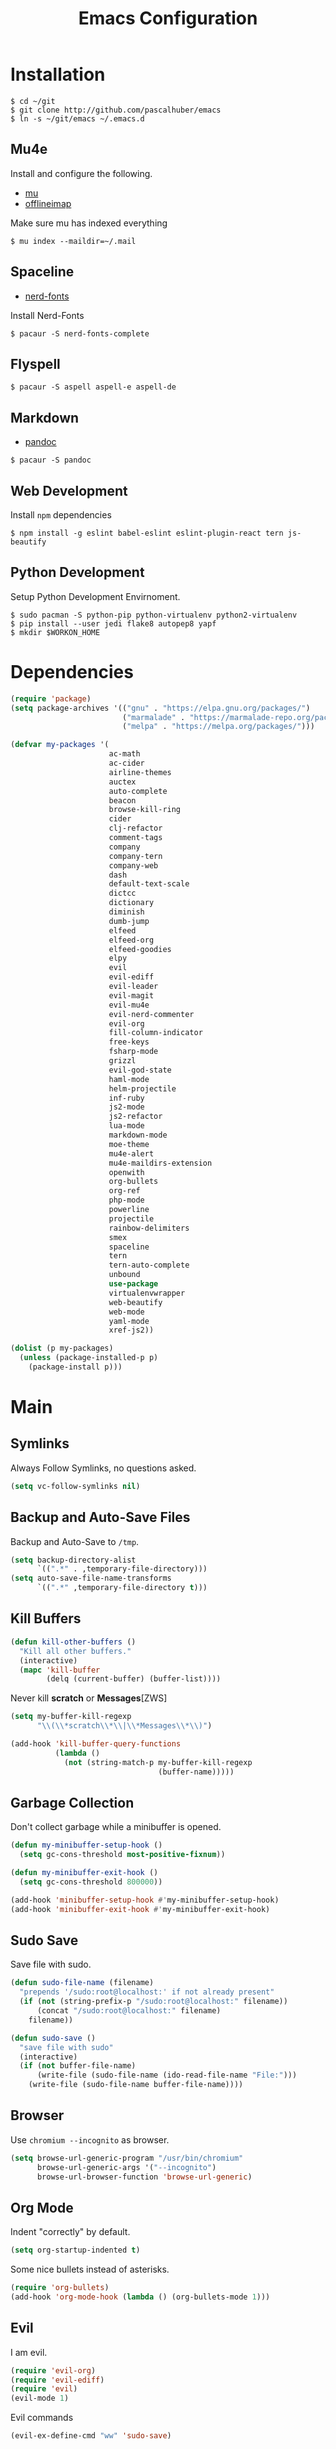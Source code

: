 #+TITLE: Emacs Configuration

* Installation

#+BEGIN_SRC shell
$ cd ~/git
$ git clone http://github.com/pascalhuber/emacs
$ ln -s ~/git/emacs ~/.emacs.d
#+END_SRC

** Mu4e

Install and configure the following.

 - [[https://github.com/djcb/mu][mu]]
 - [[https://github.com/OfflineIMAP/offlineimap][offlineimap]]

Make sure mu has indexed everything

#+BEGIN_SRC shell
$ mu index --maildir=~/.mail
#+END_SRC

** Spaceline

 - [[https://github.com/ryanoasis/nerd-fonts][nerd-fonts]]

Install Nerd-Fonts

#+BEGIN_SRC shell
$ pacaur -S nerd-fonts-complete
#+END_SRC

** Flyspell

#+BEGIN_SRC shell
$ pacaur -S aspell aspell-e aspell-de
#+END_SRC

** Markdown

 - [[https://github.com/jgm/pandoc][pandoc]]

#+BEGIN_SRC shell
$ pacaur -S pandoc
#+END_SRC

** Web Development

Install =npm= dependencies

#+BEGIN_SRC shell
$ npm install -g eslint babel-eslint eslint-plugin-react tern js-beautify
#+END_SRC

** Python Development

Setup Python Development Envirnoment.

#+BEGIN_SRC shell
$ sudo pacman -S python-pip python-virtualenv python2-virtualenv
$ pip install --user jedi flake8 autopep8 yapf
$ mkdir $WORKON_HOME
#+END_SRC

* Dependencies

#+BEGIN_SRC emacs-lisp
(require 'package)
(setq package-archives '(("gnu" . "https://elpa.gnu.org/packages/")
                         ("marmalade" . "https://marmalade-repo.org/packages/")
                         ("melpa" . "https://melpa.org/packages/")))

(defvar my-packages '(
                      ac-math
                      ac-cider
                      airline-themes
                      auctex
                      auto-complete
                      beacon
                      browse-kill-ring
                      cider
                      clj-refactor
                      comment-tags
                      company
                      company-tern
                      company-web
                      dash
                      default-text-scale
                      dictcc
                      dictionary
                      diminish
                      dumb-jump
                      elfeed
                      elfeed-org
                      elfeed-goodies
                      elpy
                      evil
                      evil-ediff
                      evil-leader
                      evil-magit
                      evil-mu4e
                      evil-nerd-commenter
                      evil-org
                      fill-column-indicator
                      free-keys
                      fsharp-mode
                      grizzl
                      evil-god-state
                      haml-mode
                      helm-projectile
                      inf-ruby
                      js2-mode
                      js2-refactor
                      lua-mode
                      markdown-mode
                      moe-theme
                      mu4e-alert
                      mu4e-maildirs-extension
                      openwith
                      org-bullets
                      org-ref
                      php-mode
                      powerline
                      projectile
                      rainbow-delimiters
                      smex
                      spaceline
                      tern
                      tern-auto-complete
                      unbound
                      use-package
                      virtualenvwrapper
                      web-beautify
                      web-mode
                      yaml-mode
                      xref-js2))

(dolist (p my-packages)
  (unless (package-installed-p p)
    (package-install p)))
#+END_SRC

* Main
** Symlinks

Always Follow Symlinks, no questions asked.

#+BEGIN_SRC emacs-lisp
(setq vc-follow-symlinks nil)
#+END_SRC

** Backup and Auto-Save Files

Backup and Auto-Save to =/tmp=.

#+BEGIN_SRC emacs-lisp
(setq backup-directory-alist
      `((".*" . ,temporary-file-directory)))
(setq auto-save-file-name-transforms
      `((".*" ,temporary-file-directory t)))
#+END_SRC

** Kill Buffers

#+BEGIN_SRC emacs-lisp
(defun kill-other-buffers ()
  "Kill all other buffers."
  (interactive)
  (mapc 'kill-buffer
        (delq (current-buffer) (buffer-list))))
#+END_SRC

Never kill *scratch* or *Messages*[ZWS]

#+BEGIN_SRC emacs-lisp
(setq my-buffer-kill-regexp
      "\\(\\*scratch\\*\\|\\*Messages\\*\\)")

(add-hook 'kill-buffer-query-functions
          (lambda ()
            (not (string-match-p my-buffer-kill-regexp
                                 (buffer-name)))))
#+END_SRC

** Garbage Collection

Don't collect garbage while a minibuffer is opened.

#+BEGIN_SRC emacs-lisp
(defun my-minibuffer-setup-hook ()
  (setq gc-cons-threshold most-positive-fixnum))

(defun my-minibuffer-exit-hook ()
  (setq gc-cons-threshold 800000))

(add-hook 'minibuffer-setup-hook #'my-minibuffer-setup-hook)
(add-hook 'minibuffer-exit-hook #'my-minibuffer-exit-hook)
#+END_SRC

** Sudo Save

Save file with sudo.

#+BEGIN_SRC emacs-lisp
(defun sudo-file-name (filename)
  "prepends '/sudo:root@localhost:' if not already present"
  (if (not (string-prefix-p "/sudo:root@localhost:" filename))
      (concat "/sudo:root@localhost:" filename)
    filename))

(defun sudo-save ()
  "save file with sudo"
  (interactive)
  (if (not buffer-file-name)
      (write-file (sudo-file-name (ido-read-file-name "File:")))
    (write-file (sudo-file-name buffer-file-name))))
#+END_SRC

** Browser

Use =chromium --incognito= as browser.

#+BEGIN_SRC emacs-lisp
(setq browse-url-generic-program "/usr/bin/chromium"
      browse-url-generic-args '("--incognito")
      browse-url-browser-function 'browse-url-generic)
#+END_SRC

** Org Mode

Indent "correctly" by default.
 
#+BEGIN_SRC emacs-lisp
(setq org-startup-indented t)
#+END_SRC

Some nice bullets instead of asterisks.

#+BEGIN_SRC emacs-lisp
(require 'org-bullets)
(add-hook 'org-mode-hook (lambda () (org-bullets-mode 1)))
#+END_SRC

** Evil

I am evil.

#+BEGIN_SRC emacs-lisp
(require 'evil-org)
(require 'evil-ediff)
(require 'evil)
(evil-mode 1)
#+END_SRC

Evil commands

#+BEGIN_SRC emacs-lisp
(evil-ex-define-cmd "ww" 'sudo-save)
#+END_SRC

** God State

Make =evil-god-state= work also in visual-mode.

#+BEGIN_SRC emacs-lisp
(require 'evil-god-state)
(defun evil-visual-activate-hook (&optional command)
  "Enable Visual state if the region is activated."
  (unless (evil-visual-state-p)
    (evil-delay nil
        '(unless (or (evil-visual-state-p)
                     (evil-insert-state-p)
                     (evil-emacs-state-p)
                     (evil-god-state-p))
           (when (and (region-active-p)
                      (not deactivate-mark))
             (evil-visual-state)))
      'post-command-hook nil t
      "evil-activate-visual-state")))
(evil-visual-activate-hook)
#+END_SRC

** Line- and Columnnumbers

#+BEGIN_SRC emacs-lisp
(global-linum-mode t)
#+END_SRC

** Smex

A better M-x.

#+BEGIN_SRC emacs-lisp
(require 'smex)
(smex-initialize)
#+END_SRC

** Spell Checking

#+BEGIN_SRC emacs-lisp
(require 'flyspell)
;(flyspell-mode 1)
(setq-default ispell-program-name "aspell")
(ispell-change-dictionary "en_GB")
#+END_SRC

Switch =ispell= language.

#+BEGIN_SRC emacs-lisp
(defun flyspell-switch-dictionary()
  "Switch between Swiss German and British English dictionaries"
  (interactive)
  (let* ((dic ispell-current-dictionary)
         (change (if (string= dic "de_CH") "en_GB" "de_CH")))
    (ispell-change-dictionary change)
    (message "Dictionary switched from %s to %s" dic change)))
#+END_SRC

** Projectile

#+BEGIN_SRC emacs-lisp
(projectile-global-mode)
(setq projectile-completion-system 'grizzl)
(setq projectile-enable-caching t)
#+END_SRC

** Ido

#+BEGIN_SRC emacs-lisp
(require 'ido)
(ido-mode 1)
(ido-everywhere 1)
(setq ido-enable-flex-matching t)
#+END_SRC

** Helm

#+BEGIN_SRC emacs-lisp
(setq helm-buffers-fuzzy-matching 1)
(helm-projectile-on)
#+END_SRC

** Feeds

Set up elfeed.

#+BEGIN_SRC emacs-lisp
(require 'elfeed)
(require 'elfeed-goodies)
(require 'elfeed-org)
(elfeed-goodies/setup)
(elfeed-org)
(setq rmh-elfeed-org-files (list "~/git/config/emacs/elfeed.org"))

(defun elfeed-search-format-date (date)
  (format-time-string "%d" (seconds-to-time date)))

(defun elfeed-goodies/search-header-draw ()
  "Returns the string to be used as the Elfeed header."
  (if (zerop (elfeed-db-last-update))
      (elfeed-search--intro-header)
    (let* ((separator-left (intern (format "powerline-%s-%s"
                                           elfeed-goodies/powerline-default-separator
                                           (car powerline-default-separator-dir))))
           (separator-right (intern (format "powerline-%s-%s"
                                            elfeed-goodies/powerline-default-separator
                                            (cdr powerline-default-separator-dir))))
           (db-time (seconds-to-time (elfeed-db-last-update)))
           (stats (-elfeed/feed-stats))
           (search-filter (cond
                           (elfeed-search-filter-active
                            "")
                           (elfeed-search-filter
                            elfeed-search-filter)
                           (""))))
      (if (>= (window-width) (* (frame-width) elfeed-goodies/wide-threshold))
          (search-header/draw-wide separator-left separator-right search-filter stats db-time)
        (search-header/draw-tight separator-left separator-right search-filter stats db-time)))))

(defun elfeed-goodies/entry-line-draw (entry)
  "Print ENTRY to the buffer."

  (let* ((title (or (elfeed-meta entry :title) (elfeed-entry-title entry) ""))
         (date (elfeed-search-format-date (elfeed-entry-date entry)))
         (title-faces (elfeed-search--faces (elfeed-entry-tags entry)))
         (feed (elfeed-entry-feed entry))
         (feed-title
          (when feed
            (or (elfeed-meta feed :title) (elfeed-feed-title feed))))
         (tags (mapcar #'symbol-name (elfeed-entry-tags entry)))
         (tags-str (concat "[" (mapconcat 'identity tags ",") "]"))
         (title-width (- (window-width) elfeed-goodies/feed-source-column-width
                         elfeed-goodies/tag-column-width 4))
         (title-column (elfeed-format-column
                        title (elfeed-clamp
                               elfeed-search-title-min-width
                               title-width
                               title-width)
                        :left))
         (tag-column (elfeed-format-column
                      tags-str (elfeed-clamp (length tags-str)
                                             elfeed-goodies/tag-column-width
                                             elfeed-goodies/tag-column-width)
                      :left))
         (feed-column (elfeed-format-column
                       feed-title (elfeed-clamp elfeed-goodies/feed-source-column-width
                                                elfeed-goodies/feed-source-column-width
                                                elfeed-goodies/feed-source-column-width)
                       :left)))

    (if (>= (window-width) (* (frame-width) elfeed-goodies/wide-threshold))
        (progn
          (insert (propertize date 'face 'elfeed-search-date-face) " ")
          (insert (propertize feed-column 'face 'elfeed-search-feed-face) " ")
          (insert (propertize tag-column 'face 'elfeed-search-tag-face) " ")
          (insert (propertize title 'face title-faces 'kbd-help title)))
      (insert (propertize title 'face title-faces 'kbd-help title)))))

#+END_SRC

** Mu4e
*** Setup

Load it.

#+BEGIN_SRC emacs-lisp
(require 'mu4e)
(require 'mu4e-maildirs-extension)
(require 'mu4e-contrib)
(require 'evil-mu4e)
(require 'smtpmail)
#+END_SRC

Open mu4e anyway.

#+BEGIN_SRC emacs-lisp
(defun my-mu4e ()
  (interactive)
  (let ((b (get-buffer "*mu4e-headers*")))
    (if b
        (switch-to-buffer b)
      (mu4e))))
#+END_SRC

Dont reply to myself.

#+BEGIN_SRC emacs-lisp
(setq mu4e-compose-dont-reply-to-self t)
#+END_SRC

My contexts.

#+BEGIN_SRC emacs-lisp
(setq mu4e-contexts nil)
(load-file "~/git/config/emacs/private.el")
(setq mu4e-context-policy 'pick-first)
(setq mu4e-compose-context-policy 'ask-if-none)
#+END_SRC

Sending messages.

#+BEGIN_SRC emacs-lisp
(setq message-send-mail-function 'smtpmail-send-it)
(setq starttls-use-gnutls t)
(setq smtpmail-debug-info t)
#+END_SRC

Activate Alert

#+BEGIN_SRC emacs-lisp
(add-hook 'after-init-hook #'mu4e-alert-enable-mode-line-display)
#+END_SRC

Show me the addresses, not only names.

#+BEGIN_SRC emacs-lisp
(setq mu4e-view-show-addresses t)
#+END_SRC

Show text, not html.

#+BEGIN_SRC emacs-lisp
(setq mu4e-html2text-command 'mu4e-shr2text)
#+END_SRC

No automatic line breaks.

#+BEGIN_SRC emacs-lisp
(defun no-auto-fill ()
  "Turn off auto-fill-mode."
  (auto-fill-mode -1))
(add-hook 'mu4e-compose-mode-hook #'no-auto-fill)
#+END_SRC

View mail in browser (with "aV").

#+BEGIN_SRC emacs-lisp
(add-to-list 'mu4e-view-actions
             '("ViewInBrowser" . mu4e-action-view-in-browser) t)
#+END_SRC

Skip duplicates

#+BEGIN_SRC emacs-lisp
(setq mu4e-headers-skip-duplicates t)
#+END_SRC

Some self explanatory settings.

#+BEGIN_SRC emacs-lisp
(setq mu4e-maildir "~/.mail")
(setq mu4e-get-mail-command "offlineimap -o")
(setq message-kill-buffer-on-exit t)
#+END_SRC

*** Forgotten Attachment

Check for forgotten attachments

#+BEGIN_SRC emacs-lisp
(defvar my-message-attachment-regexp
  (concat "\\("
          "[Ww]e send\\|"
          "[Ii] send\\|"
          "attach\\|"
          "[aA]nhang\\|"
          "[aA]ngehängt\\|"
          "[sS]chicke\\|"
          "haenge\\|"
          "hänge\\)"))
(defun my-message-check-attachment nil
  "Check if there is an attachment in the message if I claim it."
  (save-excursion
    (message-goto-body)
    (when (search-forward-regexp my-message-attachment-regexp nil t nil)
      (message-goto-body)
      (unless (message-y-or-n-p
               "Did you attach all documents?" nil nil)
        (error "No message sent, add them attachments!")))))
(add-hook 'message-send-hook 'my-message-check-attachment)
#+END_SRC

** Browse-Kill-Ring

#+BEGIN_SRC emacs-lisp
(require 'browse-kill-ring)
(setq browse-kill-ring-highlight-inserted-item t
      browse-kill-ring-highlight-current-entry nil
      browse-kill-ring-show-preview t)
(define-key browse-kill-ring-mode-map (kbd "j") 'browse-kill-ring-forward)
(define-key browse-kill-ring-mode-map (kbd "k") 'browse-kill-ring-previous)
#+END_SRC

** Project Terminals

Start/Stop urxvt clients in project folder.

Note: Urxvt's =-name= option which sets the =WM_CLASS= attribute does not seem to work with i3. Thus, =-title= is used to place the terminals on the correct workspace.

#+BEGIN_SRC emacs-lisp
(defun project-terminal-command-list (directory workspace-number)
  "Command list to start a terminal in DIRECTORY on WORKSPACE-NUMBER."
  (list "/usr/bin/urxvtc"
        "-cd" directory
        "-title" (concat "project-terminal-"
                         (number-to-string (mod workspace-number 10)))))

(setq project-terminal-amount-prompt
      "How many terminals does my master wish to spawn? :")
(setq project-terminal-amount-default 3)

(setq project-terminal-workspace-prompt
      "On which workspace does my master wish to spawn them? :")
(setq project-terminal-workspace-default 6)

(defun spawn-one-project-terminal ( &optional workspace-number)
  "Start one terminal in the current project directory on WORKSPACE-NUMBER."
  (interactive)
  (unless workspace-number
    (setq workspace-number
          (read-number project-terminal-workspace-prompt
                       project-terminal-workspace-default)))
  (let ((dir (projectile-project-p)))
    (if dir
        (progn
          (setq project-terminal-buffer
                (get-buffer-create "project-terminals"))
           (make-process
            :name (concat "project-terminal-" dir)
            :buffer project-terminal-buffer
            :command (project-terminal-command-list dir workspace-number)))
      (message "You're not in a project"))))

(defun spawn-some-project-terminals (&optional amount workspace-number)
  "Start AMOUNT terminals on WORKSPACE-NUMBER in the current project directory."
  (interactive)
  (unless amount
    (setq amount (read-number project-terminal-amount-prompt
                              project-terminal-amount-default)))
  (unless workspace-number
    (setq workspace-number
          (read-number project-terminal-workspace-prompt
                       project-terminal-workspace-default)))
  (while (> amount 0)
    (spawn-one-project-terminal workspace-number)
    (setq amount (- amount 1))))
#+END_SRC

* Programming
** Matching Brackets

#+BEGIN_SRC emacs-lisp
(setq show-paren-style 'mixed)
(require 'rainbow-delimiters)
(add-hook 'prog-mode-hook #'show-paren-mode)
(add-hook 'prog-mode-hook #'rainbow-delimiters-mode)
#+END_SRC

** Indentation

#+BEGIN_SRC emacs-lisp
(setq-default tab-width 2)
(setq-default indent-tabs-mode nil)
(setq js-indent-level 2)
(setq python-indent 2)
(setq css-indent-offset 2)
(add-hook 'sh-mode-hook
          (lambda ()
            (setq sh-basic-offset 2
                  sh-indentation 2)))
#+END_SRC

** Autocomplete

#+BEGIN_SRC emacs-lisp
(require 'auto-complete-config)
(ac-config-default)
#+END_SRC

** 70 columns indicator.

#+BEGIN_SRC emacs-lisp
(require 'fill-column-indicator)
(setq fci-rule-width 1)
(setq fci-rule-color "red")
#+END_SRC

** Rainbow Mode

This minor mode sets background color to strings that match color
names, e.g. #0000ff is displayed in white with a blue background

#+BEGIN_SRC emacs-lisp
(add-hook 'prog-mode-hook 'rainbow-mode)
#+END_SRC

** Web mode

#+BEGIN_SRC emacs-lisp
(require 'web-mode)
(add-to-list 'auto-mode-alist '("\\.html?\\'" . web-mode))
(add-to-list 'auto-mode-alist '("\\.tag?\\'" . web-mode))
(add-to-list 'auto-mode-alist '("\\.erb?\\'" . web-mode))
(add-to-list 'auto-mode-alist '("\\.js[x]?\\'" . web-mode))

(defun my-web-mode-indent-hook ()
  "Hooks for Web mode."
  (setq web-mode-markup-indent-offset 2)
  (setq web-mode-css-indent-offset 2)
  (setq web-mode-code-indent-offset 2)
  (setq web-mode-script-padding 2)
  (setq web-mode-style-padding 2)
  (setq web-mode-script-padding 2)
  (setq web-mode-block-padding 0)
  (setq web-mode-enable-current-element-highlight t)
  (setq web-mode-enable-current-column-highlight t))

(add-hook 'web-mode-hook 'my-web-mode-indent-hook)
#+END_SRC

Auto complete

#+BEGIN_SRC emacs-lisp
(require 'company)                                   ; load company mode
(require 'company-web-html)                          ; load company mode html backend
(require 'company-web-jade)                          ; load company mode jade backend
(require 'company-web-slim)                          ; load company mode slim backend
(add-hook 'web-mode-hook 'company-mode)
(define-key web-mode-map (kbd "M-SPC") 'company-complete)

;; JavaScript with Tern
(defun my-web-mode-tern-hook ()
  "Hook for `web-mode'."
    (set (make-local-variable 'company-backends)
         '(company-tern company-web-html company-yasnippet company-files)))
(add-hook 'web-mode-hook 'my-web-mode-tern-hook)

;; Enable JavaScript completion between <script>...</script> etc.
(advice-add 'company-tern :before
            #'(lambda (&rest _)
                (if (equal major-mode 'web-mode)
                    (let ((web-mode-cur-language
                          (web-mode-language-at-pos)))
                      (if (or (string= web-mode-cur-language "javascript")
                              (string= web-mode-cur-language "jsx"))
                          (unless tern-mode (tern-mode))
                        (if tern-mode (tern-mode -1)))))))

#+END_SRC

linting

#+BEGIN_SRC emacs-lisp
(require 'flycheck)
(add-hook 'after-init-hook #'global-flycheck-mode)
(setq-default flycheck-disabled-checkers
              (append flycheck-disabled-checkers
                      '(json-jsonlist)))
(setq-default flycheck-disabled-checkers
              (append flycheck-disabled-checkers
                      '(javascript-jshint)))
(flycheck-add-mode 'javascript-eslint 'web-mode)
#+END_SRC

** Web-beautify

Keybinding to beautify manually.

#+BEGIN_SRC emacs-lisp
(require 'web-beautify)
(eval-after-load 'js2-mode
  '(define-key js2-mode-map (kbd "C-c b") 'web-beautify-js))
(eval-after-load 'js
  '(define-key js-mode-map (kbd "C-c b") 'web-beautify-js))
(eval-after-load 'json-mode
  '(define-key json-mode-map (kbd "C-c b") 'web-beautify-js))
(eval-after-load 'sgml-mode
  '(define-key html-mode-map (kbd "C-c b") 'web-beautify-html))

(eval-after-load 'web-mode
  '(define-key web-mode-map (kbd "C-c b") 'web-beautify-html))
(eval-after-load 'web-mode
  '(define-key web-mode-map (kbd "C-c n") 'web-beautify-js))
(eval-after-load 'web-mode
  '(define-key web-mode-map (kbd "C-c m") 'web-beautify-css))

(eval-after-load 'css-mode
  '(define-key css-mode-map (kbd "C-c b") 'web-beautify-css))
#+END_SRC

** Latex

#+BEGIN_SRC emacs-lisp
(setq TeX-parse-self t)
(setq TeX-auto-save t)
(setq-default TeX-master nil)
#+END_SRC

*** Okular Sync

SyncTeX setup for okular. Follow https://www.emacswiki.org/emacs/AUCTeX#toc26 to configure okular.

In Okular, use "Shift + Left Click" to jump to the according line.

#+BEGIN_SRC emacs-lisp
(setq TeX-source-correlate-mode t
      TeX-source-correlate-start-server t)
(eval-after-load "tex"
  '(setcar (cdr (assoc 'output-pdf TeX-view-program-selection)) "Okular"))
#+END_SRC

*** Using make.sh

I put a `make.sh` in the root of latex documents along with the main tex file `main.tex` and of course the `.gitignore`.

#+BEGIN_SRC emacs-lisp
(defun my-latex-compile-quick ()
  "runs make.sh -q -s (..) in the latex root"
  (interactive)
  (let* ((main-folder (get-latex-main-folder
                       (file-name-directory buffer-file-name)))
         (command (concat "sh " main-folder "make.sh " "-q "
                          "-s " (number-to-string
                                 (line-number-at-pos)) ":"
                          (buffer-file-name))))
    (start-process "my-latex" "latex-make"
                   (concat main-folder "make.sh") "-q"
                   "-s" (concat (number-to-string
                                 (line-number-at-pos)) ":"
                                 (buffer-file-name)))))

(defun my-latex-compile-full ()
  "runs make.sh -f -s (..) in the latex root"
  (interactive)
  (let* ((main-folder (get-latex-main-folder
                       (file-name-directory buffer-file-name)))
         (command (concat "sh " main-folder "make.sh " "-f "
                          "-s " (number-to-string
                                 (line-number-at-pos)) ":"
                          (buffer-file-name))))
    (start-process "my-latex" "latex-make"
                   (concat main-folder "make.sh") "-f"
                   "-s" (concat (number-to-string
                                 (line-number-at-pos)) ":"
                                 (buffer-file-name)))))

(defun update-evince ()
  "updates evince"
  (interactive)
  (let* ((main-folder (get-latex-main-folder
                       (file-name-directory buffer-file-name)))
         (command (concat "sh " main-folder "make.sh " "-f "
                          "-s " (number-to-string
                                 (line-number-at-pos)) ":"
                          (buffer-file-name))))
    (start-process "my-latex" "latex-make"
                   (concat main-folder "make.sh") "-f"
                   "-s" (concat (number-to-string
                                 (line-number-at-pos)) ":"
                                 (buffer-file-name)))))

(defun my-latex-clean ()
  "runs make.sh -c in the latex root"
  (interactive)
  (let ((main-folder (get-latex-main-folder
                      (file-name-directory buffer-file-name))))
    (shell-command-to-string (concat "sh " main-folder
                                     "make.sh clean"))))

(defun get-latex-main-folder (path)
  "recursively gets the root folder of the latex project"
  (interactive)
  (if (not (string= path "/"))
      (if (is-latex-root path)
          path
        (get-latex-main-folder (folder-up path)))))

(defun folder-up (path)
  "removes last folder of path"
  (file-name-directory (directory-file-name path)))

(defun is-latex-root (path)
  "returns t if the path is the root folder of the latex project"
  (interactive)
  (and (file-exists-p (concat path ".gitignore"))
       (file-exists-p (concat path "main.tex"))
       (file-exists-p (concat path "make.sh"))))
#+END_SRC

** Python

Virtual-Environment handling  shell:
   - create a virtualenv: `mkvirtualenv -p /usr/bin/python2.7 theproject`
   - activate virtualenv: `workon theproject`
   - exit the env: `deactivate`
   - delete the env: `rmvirtualenv theproject`

Virtual-Envirnoment handling with emacs:
   - create a virtualenv: `M-x venv-mkvirtualenv-using`
   - activate virtualenv: `M-x venv-workon`
   - exit the env with: `M-x venv-deactivate`
   - delete the env: `M-x venv-rmvirtualenv`

pip in Virtual-Envirnoment
   - save pip dependencies: `pip freeze > requirements.txt`
   - install pip dependencies `pip install -r requirements.txt`

Debugging with `import pdb` , `pdb.set_trace()`, `python -m pdb script.py`


#+BEGIN_SRC emacs-lisp
(elpy-enable)
(require 'virtualenvwrapper)
(venv-initialize-eshell)
#+END_SRC

** Markdown Mode

#+BEGIN_SRC emacs-lisp
(require 'markdown-mode)
(setq markdown-command "pandoc")
#+END_SRC

** Clojure
*** Cider

https://github.com/clojure-emacs/cider

Cider is short for The "Clojure Interactive Development Environment
that Rocks for Emacs". For good reasons, it is the [[http://blog.cognitect.com/blog/2017/1/31/clojure-2018-results][most popular IDE]]
for developing Clojure.

-  =M-x cider-jack-in= To start REPL
-  =C-c C-k= Evaluate current buffer
-  =C-c M-n= Change ns in cider-nrepl to current ns
-  =C-c C-d C-d= Display documentation for the symbol under point
-  =C-c C-d C-a= Apropos search for arbitrary text across function names
   and documentation

**** CIDER REPL Key Bindings

- =C-↑, C-↓= Cycle through REPL history.
- More Cider shortcuts [[https://github.com/clojure-emacs/cider#cider-mode][here]].

**** Dependencies

Create a =~/.lein/profiles.clj= file with:

#+BEGIN_SRC clojure
    {:user {:plugins [[cider/cider-nrepl "0.13.0-SNAPSHOT"]
                      [refactor-nrepl "2.2.0"]]
            :dependencies [[org.clojure/tools.nrepl "0.2.12"]]}}
#+END_SRC

**** Emacs configuration

Setup Cider with =auto-complete=.

#+BEGIN_SRC emacs-lisp
(require 'ac-cider)
;;(setq ac-quick-help-delay 0.5)
(add-hook 'cider-mode-hook 'ac-flyspell-workaround)
(add-hook 'cider-mode-hook 'ac-cider-setup)
(add-hook 'cider-repl-mode-hook 'ac-cider-setup)
(eval-after-load "auto-complete"
  '(progn
     (add-to-list 'ac-modes 'cider-mode)
     (add-to-list 'ac-modes 'cider-repl-mode)))
#+END_SRC

When connecting to a repl, don't pop to the new repl buffer.

#+BEGIN_SRC emacs-lisp
(setq cider-repl-pop-to-buffer-on-connect nil)
#+END_SRC

*** Refactoring

https://github.com/clojure-emacs/clj-refactor.el/

A collection of Clojure refactoring functions for Emacs.

#+BEGIN_SRC emacs-lisp
(require 'clj-refactor)
(add-hook 'clojure-mode-hook
          (lambda ()
            (clj-refactor-mode 1)))
              ;; (setq cljr-warn-on-eval nil)
              ;; (yas-minor-mode 1) ; for adding require/use/import statements
              ;; ;; This choice of keybinding leaves cider-macroexpand-1 unbound
              ;; (cljr-add-keybindings-with-prefix "C-c C-m")))
#+END_SRC

=clj-refactor= enables refactorings like extracting functions (=C-c
C-m ef=). Find the list of available refactorings [[https://github.com/clojure-emacs/clj-refactor.el/wiki][here]].

* Keybindings
** Mu4e

#+BEGIN_SRC emacs-lisp
(define-key mu4e-main-mode-map (kbd "U") 'mu4e-update-index)
(add-hook 'mu4e-view-mode-hook
          (lambda()
            (local-set-key (kbd "<tab>") 'shr-next-link)
            (local-set-key (kbd "i") 'mu4e-view-toggle-html)
            (local-set-key (kbd "h") 'evil-backward-char)
            (local-set-key (kbd "<backtab>") 'shr-previous-link)))
#+END_SRC

** Elfeed

#+BEGIN_SRC emacs-lisp
(add-hook 'elfeed-search-mode-hook
          (lambda ()
            (define-key evil-normal-state-local-map
              (kbd "c") 'elfeed-reset-filter)
            (define-key evil-normal-state-local-map
              (kbd "r") 'elfeed-toggle-filter-unread)
            (define-key evil-normal-state-local-map
              (kbd "F") 'elfeed-search-live-filter)
            (define-key evil-normal-state-local-map
              (kbd "!") 'elfeed-search-untag-all-unread)
            (define-key evil-normal-state-local-map
              (kbd "u") 'elfeed-search-tag-all-unread)
            (define-key evil-normal-state-local-map
              (kbd "O") 'elfeed-search-browse-url)
            (define-key evil-normal-state-local-map
              (kbd "U") 'elfeed-update)
            (define-key evil-normal-state-local-map
              (kbd "RET") 'elfeed-goodies/split-search-show-entry)))
(add-hook 'elfeed-show-mode-hook
          (lambda ()
            (define-key evil-normal-state-local-map
              (kbd "n") 'elfeed-goodies/split-show-next)
            (define-key evil-normal-state-local-map
              (kbd "p") 'elfeed-goodies/split-show-prev)))
#+END_SRC

** Ido

#+BEGIN_SRC emacs-lisp
(define-key ido-common-completion-map (kbd "C-n") 'ido-next-match)
(define-key ido-common-completion-map (kbd "C-p") 'ido-prev-match)
#+END_SRC

** Evil

Escape with =C-g=

#+BEGIN_SRC emacs-lisp
(defun my-esc (prompt)
  "Functionality for escaping generally"
  (cond
   ((or (evil-insert-state-p)
        (evil-normal-state-p)
        (evil-replace-state-p)
        (evil-visual-state-p))
    [escape])
   (t (kbd "C-g"))))
(define-key key-translation-map (kbd "C-g") 'my-esc)
(define-key evil-operator-state-map (kbd "C-g") 'keyboard-quit)
(set-quit-char "C-g")
#+END_SRC

Move cursor up and down on visual lines

#+BEGIN_SRC emacs-lisp
(define-key evil-normal-state-map (kbd "j") 'evil-next-visual-line)
(define-key evil-normal-state-map (kbd "k") 'evil-previous-visual-line)
#+END_SRC

Redo with =U=

#+BEGIN_SRC emacs-lisp
(evil-global-set-key 'normal "U" 'undo-tree-redo)
#+END_SRC

#+BEGIN_SRC emacs-lisp
(evil-global-set-key 'motion "," 'evil-execute-in-god-state)
(evil-global-set-key 'motion [escape] 'evil-god-state-bail)
#+END_SRC

** Global

#+BEGIN_SRC emacs-lisp
(defvar my-global-keymap
  (let ((map (make-sparse-keymap)))
    (define-key map (kbd "M-x")      'smex)
    (define-key map (kbd "M-X")      'smex-major-mode-commands)
    (define-key map (kbd "C-x b")    'helm-mini)
    (define-key map (kbd "C-x C-f")  'helm-find-files)
    (define-key map (kbd "C-c a")    'browse-kill-ring)
    (define-key map (kbd "C-c b")    'menu-bar-mode)
    (define-key map (kbd "C-c e")    'elfeed)
    (define-key map (kbd "C-c i")    'indent-region)
    (define-key map (kbd "C-c j")    'helm-projectile-switch-to-buffer)
    (define-key map (kbd "C-c r")    'my-mu4e)
    (define-key map (kbd "C-c s")    'spawn-some-project-terminals)
    (define-key map (kbd "C-c m")    'magit-status)
    (define-key map (kbd "C-c o")    'helm-projectile-switch-project)
    (define-key map (kbd "C-c p")    'helm-projectile-find-file)
    (define-key map (kbd "<f5>")     'next-theme)
    map)
  "my-global-keys-mode keymap.")

(define-minor-mode my-global-keys-mode
  :init-value t
  :keymap my-global-keymap
  :lighter "keys")

(my-global-keys-mode 1)
#+END_SRC

* User Interface
** Spaceline

#+BEGIN_SRC emacs-lisp
(require 'powerline)

(use-package spaceline :ensure t
  :config
  (setq-default mode-line-format '("%e" (:eval (spaceline-ml-main)))))
#+END_SRC

*** Segments and Faces


#+BEGIN_SRC emacs-lisp
(defun spaceline-light()
  (interactive)
  (set-face-attribute 'mode-line nil
                      :foreground "black"
                      :background "gray66")
  (set-face-attribute 'powerline-active1 nil
                      :foreground "black"
                      :background "gray77")
  (set-face-attribute 'powerline-active2 nil
                      :foreground "black"
                      :background "gray88")
  (powerline-reset))

(defun spaceline-dark()
  (interactive)
  (set-face-attribute 'mode-line nil
                      :foreground "black"
                      :background "gray53")
  (set-face-attribute 'powerline-active1 nil
                      :foreground "black"
                      :background "gray66")
  (set-face-attribute 'powerline-active2 nil
                      :foreground "black"
                      :background "gray40")
  (powerline-reset))

(defface red-face
  '((t :inherit 'mode-line
       :foreground "white"
       :background "red4"))
  "Ugly Alert Theme"
  :group 'spaceline)
#+END_SRC

Customized Flycheck

#+BEGIN_SRC emacs-lisp

(defface my-flycheck-warning-face
  '((t (:foreground "black"
        :background "orange"
        :inherit 'mode-line)))
  "Flycheck warning face"
  :group 'spaceline)

(defface my-flycheck-error-face
  '((t (:foreground "black"
        :background "red"
        :inherit 'mode-line)))
  "Flycheck warning face"
  :group 'spaceline)

(defface my-flycheck-info-face
  '((t (:foreground "black"
        :background "green"
        :inherit 'mode-line)))
  "Flycheck warning face"
  :group 'spaceline)

(spaceline-define-segment my-flycheck-warning-segment
  (if (flycheck-has-current-errors-p)
      (let ((c (cdr (assq 'warning (flycheck-count-errors
                                    flycheck-current-errors)))))
        (powerline-raw
         (if c (format "\uf071 %s" c))))))

(spaceline-define-segment my-flycheck-error-segment
  (if (flycheck-has-current-errors-p)
      (let ((c (cdr (assq 'error (flycheck-count-errors
                                    flycheck-current-errors)))))
        (powerline-raw
         (if c (format "\uf12a %s" c))))))

(spaceline-define-segment my-flycheck-info-segment
  (if (flycheck-has-current-errors-p)
      (let ((c (cdr (assq 'info (flycheck-count-errors
                                    flycheck-current-errors)))))
        (powerline-raw
         (if c (format "\uf05a %s" c))))))
#+END_SRC

Face for evil-god-state

#+BEGIN_SRC emacs-lisp
(defface spaceline-evil-god
  '((t (:background "tomato"
        :inherit 'spaceline-evil-normal)))
  "Spaceline Evil God State"
  :group 'spaceline)

(add-to-list 'spaceline-evil-state-faces
             '(god . spaceline-evil-god))
#+END_SRC

Segment for Python venv

#+BEGIN_SRC emacs-lisp
(spaceline-define-segment virtualenvwrapper-segment venv-current-name)
#+END_SRC

Custom Git status using [[https://github.com/ryanoasis/nerd-fonts][Nerd Fonts]]

#+BEGIN_SRC emacs-lisp
(defun git-branch-name ()
  (replace-regexp-in-string "^ Git[:-]" "" vc-mode))

(spaceline-define-segment my-version-control
  "Version control information."
  (when vc-mode
    (powerline-raw
     (s-trim (concat "\ue725 " (git-branch-name)

                     (when (buffer-file-name)
                       (pcase (vc-state (buffer-file-name))
                         (`up-to-date " \uf00c")
                         (`edited " \uf069")
                         (`added " \uf44d")
                         (`unregistered " ?")
                         (`removed " \uf00d")
                         (`needs-merge " \uf419")
                         (`needs-update " \uf062")
                         (`ignored " i")
                         (_ " !?"))))))))
#+END_SRC

File permissions segment for files with "special" permissions.

#+BEGIN_SRC emacs-lisp
(spaceline-define-segment buffer-special-file-permissions
  (if (and (buffer-file-name)
           (not (file-ownership-preserved-p (buffer-file-name))))
      (powerline-raw
       (concat (if (file-readable-p (buffer-file-name)) "r" "-")
               (if (file-writable-p (buffer-file-name)) "w" "-")))))
#+END_SRC

*** Diminish Minor Modes

Do not show the following minor modes

#+BEGIN_SRC emacs-lisp
(eval-after-load "god-mode"
  '(diminish 'god-local-mode))
(eval-after-load "rainbow-mode"
  '(diminish 'rainbow-mode))
(eval-after-load "projectile"
  '(diminish 'projectile-mode))
(eval-after-load "beacon"
  '(diminish 'beacon-mode))
(eval-after-load "auto-revert"
  '(diminish 'auto-revert-mode))
#+END_SRC

*** Putting it all together

#+BEGIN_SRC emacs-lisp
(use-package spaceline-config :ensure spaceline
  :config
  (spaceline-helm-mode 1)
  (spaceline-spacemacs-theme)
  (spaceline-install
    'main
    '((evil-state :when active :face highlight-face)
      (virtualenvwrapper-segment)
      (buffer-special-file-permissions :face red-face)
      ((remote-host buffer-id))
      (buffer-modified)
      (process :when active))
    '((minor-modes)
      (anzu)
      (projectile-root)
      (my-version-control :when active)
      (line-column)
      (buffer-position)
      (my-flycheck-info-segment :face my-flycheck-info-face)
      (my-flycheck-warning-segment :face my-flycheck-warning-face)
      (my-flycheck-error-segment :face my-flycheck-error-face)
      (major-mode))))

;; mode-line always active
(defun powerline-selected-window-active () t)

(setq-default
 powerline-height 20
 spaceline-highlight-face-func 'spaceline-highlight-face-evil-state
 spaceline-separator-dir-left '(right . right)
 spaceline-separator-dir-right '(left . left)
 powerline-text-scale-factor 0.82)
#+END_SRC

Compile the modeline with =M-x spaceline-compile=.

** Theme Rotation

Call =(next-theme)= to load the next theme.

#+BEGIN_SRC emacs-lisp
(require 'moe-theme)
(require 'dash)

(setq theme-list (list (list '(load-theme moe-dark t)
                             '(spaceline-dark))
                       (list '(load-theme moe-light t)
                             '(spaceline-light))))

(defun next-theme ()
  "Loads next theme in the theme-list and rotates the list"
  (interactive)
  (cl-loop for f in (nth 0 theme-list) do (apply f))
  (setq theme-list (-rotate 1 theme-list)))

(add-hook 'after-init-hook #'next-theme)
#+END_SRC

** Beacon

Whenever the window scrolls a light will shine on top of your cursor so you know where it is.

#+BEGIN_SRC emacs-lisp
(beacon-mode 1)
(setq beacon-color "orange")
#+END_SRC

** Font

Scale font locally with =C-x C-+= and =C-x C--=.

#+BEGIN_SRC emacs-lisp
(set-face-attribute 'default nil
                    :family "DejaVu Sans Mono"
                    :height 120
                    :weight 'normal
                    :width 'normal)
#+END_SRC

** Menu, toolbar and Splashscreen

#+BEGIN_SRC emacs-lisp
(setq inhibit-splash-screen t)
(tool-bar-mode -1)
(scroll-bar-mode -1)
(menu-bar-mode -1)
#+END_SRC

* Testing Possible Next Features
** Rspec-mode

Setup =rspec-mode=. Run test at point using =C-c , s=.

#+BEGIN_SRC emacs-lisp
(add-to-list 'load-path "~/.emacs.d/vendor/rspec-mode")
(require 'rspec-mode)
(eval-after-load 'rspec-mode
 '(rspec-install-snippets))
#+END_SRC

Setup for =byebug=.

#+BEGIN_SRC emacs-lisp
(require 'ansi-color)
(defun setup-ruby-compilation-buffer ()
  (read-only-mode 0)
  (shell-mode)
  (inf-ruby-minor-mode)
  (ansi-color-apply-on-region (point-min) (point-max)))
(add-hook 'compilation-filter-hook 'setup-ruby-compilation-buffer)
#+END_SRC


